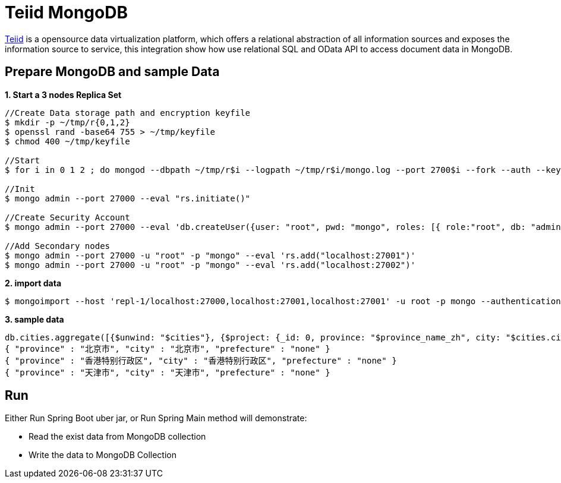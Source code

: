 = Teiid MongoDB

link:teiid.io[Teiid] is a opensource data virtualization platform, which offers a relational abstraction of all information sources and exposes the information source to service, this integration show how use relational SQL and OData API to access document data in MongoDB.

== Prepare MongoDB and sample Data

[source, bash]
.*1. Start a 3 nodes Replica Set*
----
//Create Data storage path and encryption keyfile
$ mkdir -p ~/tmp/r{0,1,2}
$ openssl rand -base64 755 > ~/tmp/keyfile
$ chmod 400 ~/tmp/keyfile

//Start
$ for i in 0 1 2 ; do mongod --dbpath ~/tmp/r$i --logpath ~/tmp/r$i/mongo.log --port 2700$i --fork --auth --keyFile ~/tmp/keyfile --replSet repl-1 ; done

//Init
$ mongo admin --port 27000 --eval "rs.initiate()"

//Create Security Account
$ mongo admin --port 27000 --eval 'db.createUser({user: "root", pwd: "mongo", roles: [{ role:"root", db: "admin" }]})'

//Add Secondary nodes
$ mongo admin --port 27000 -u "root" -p "mongo" --eval 'rs.add("localhost:27001")'
$ mongo admin --port 27000 -u "root" -p "mongo" --eval 'rs.add("localhost:27002")'
----

[source, bash]
.*2. import data*
----
$ mongoimport --host 'repl-1/localhost:27000,localhost:27001,localhost:27001' -u root -p mongo --authenticationDatabase 'admin' --db china -c cities --file china.json --type json
----

[source, json]
.*3. sample data*
----
db.cities.aggregate([{$unwind: "$cities"}, {$project: {_id: 0, province: "$province_name_zh", city: "$cities.city_name_zh", prefecture: "$cities.prefecture"}}, {$limit : 3}])
{ "province" : "北京市", "city" : "北京市", "prefecture" : "none" }
{ "province" : "香港特别行政区", "city" : "香港特别行政区", "prefecture" : "none" }
{ "province" : "天津市", "city" : "天津市", "prefecture" : "none" }
----

== Run

Either Run Spring Boot uber jar, or Run Spring Main method will demonstrate:

* Read the exist data from MongoDB collection
* Write the data to MongoDB Collection
